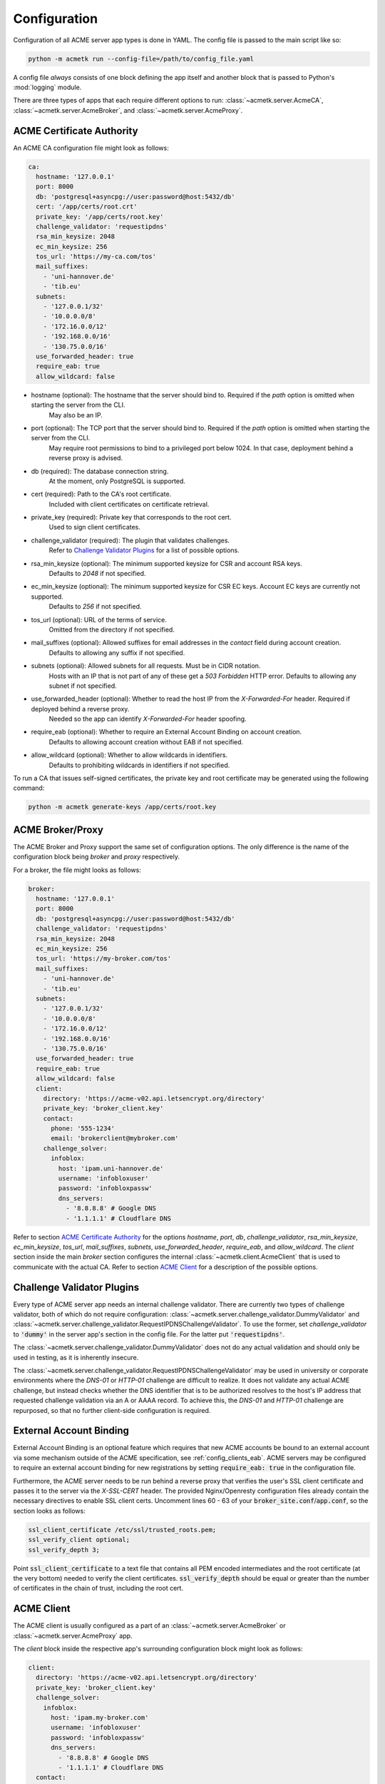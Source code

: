 Configuration
=======================================

Configuration of all ACME server app types is done in YAML.
The config file is passed to the main script like so:

.. code-block:: bash

    python -m acmetk run --config-file=/path/to/config_file.yaml

A config file *always* consists of one block defining the app itself and
another block that is passed to Python's :mod:`logging` module.

There are three types of apps that each require different options to
run: :class:`~acmetk.server.AcmeCA`, :class:`~acmetk.server.AcmeBroker`,
and :class:`~acmetk.server.AcmeProxy`.

ACME Certificate Authority
##########################

An ACME CA configuration file might look as follows:

.. code-block:: yaml

    ca:
      hostname: '127.0.0.1'
      port: 8000
      db: 'postgresql+asyncpg://user:password@host:5432/db'
      cert: '/app/certs/root.crt'
      private_key: '/app/certs/root.key'
      challenge_validator: 'requestipdns'
      rsa_min_keysize: 2048
      ec_min_keysize: 256
      tos_url: 'https://my-ca.com/tos'
      mail_suffixes:
        - 'uni-hannover.de'
        - 'tib.eu'
      subnets:
        - '127.0.0.1/32'
        - '10.0.0.0/8'
        - '172.16.0.0/12'
        - '192.168.0.0/16'
        - '130.75.0.0/16'
      use_forwarded_header: true
      require_eab: true
      allow_wildcard: false

* hostname (optional): The hostname that the server should bind to. Required if the *path* option is omitted when starting the server from the CLI.
    May also be an IP.

* port (optional): The TCP port that the server should bind to. Required if the *path* option is omitted when starting the server from the CLI.
    May require root permissions to bind to a privileged port below 1024. In that case, deployment behind a reverse proxy is advised.

* db (required): The database connection string.
    At the moment, only PostgreSQL is supported.

* cert (required): Path to the CA's root certificate.
    Included with client certificates on certificate retrieval.

* private_key (required): Private key that corresponds to the root cert.
    Used to sign client certificates.

* challenge_validator (required): The plugin that validates challenges.
    Refer to `Challenge Validator Plugins`_ for a list of possible options.

* rsa_min_keysize (optional): The minimum supported keysize for CSR and account RSA keys.
    Defaults to *2048* if not specified.

* ec_min_keysize (optional): The minimum supported keysize for CSR EC keys. Account EC keys are currently not supported.
    Defaults to *256* if not specified.

* tos_url (optional): URL of the terms of service.
    Omitted from the directory if not specified.

* mail_suffixes (optional): Allowed suffixes for email addresses in the *contact* field during account creation.
    Defaults to allowing any suffix if not specified.

* subnets (optional): Allowed subnets for all requests. Must be in CIDR notation.
    Hosts with an IP that is not part of any of these get a *503 Forbidden* HTTP error.
    Defaults to allowing any subnet if not specified.

* use_forwarded_header (optional): Whether to read the host IP from the *X-Forwarded-For* header. Required if deployed behind a reverse proxy.
    Needed so the app can identify *X-Forwarded-For* header spoofing.

* require_eab (optional): Whether to require an External Account Binding on account creation.
    Defaults to allowing account creation without EAB if not specified.

* allow_wildcard (optional): Whether to allow wildcards in identifiers.
    Defaults to prohibiting wildcards in identifiers if not specified.

To run a CA that issues self-signed certificates, the private key
and root certificate may be generated using the following command:

.. code-block:: bash

    python -m acmetk generate-keys /app/certs/root.key

.. _config_broker_proxy:

ACME Broker/Proxy
#################

The ACME Broker and Proxy support the same set of configuration options.
The only difference is the name of the configuration block being
*broker* and *proxy* respectively.

For a broker, the file might looks as follows:

.. code-block:: yaml

    broker:
      hostname: '127.0.0.1'
      port: 8000
      db: 'postgresql+asyncpg://user:password@host:5432/db'
      challenge_validator: 'requestipdns'
      rsa_min_keysize: 2048
      ec_min_keysize: 256
      tos_url: 'https://my-broker.com/tos'
      mail_suffixes:
        - 'uni-hannover.de'
        - 'tib.eu'
      subnets:
        - '127.0.0.1/32'
        - '10.0.0.0/8'
        - '172.16.0.0/12'
        - '192.168.0.0/16'
        - '130.75.0.0/16'
      use_forwarded_header: true
      require_eab: true
      allow_wildcard: false
      client:
        directory: 'https://acme-v02.api.letsencrypt.org/directory'
        private_key: 'broker_client.key'
        contact:
          phone: '555-1234'
          email: 'brokerclient@mybroker.com'
        challenge_solver:
          infoblox:
            host: 'ipam.uni-hannover.de'
            username: 'infobloxuser'
            password: 'infobloxpassw'
            dns_servers:
              - '8.8.8.8' # Google DNS
              - '1.1.1.1' # Cloudflare DNS

Refer to section `ACME Certificate Authority`_ for the options *hostname*, *port*, *db*, *challenge_validator*,
*rsa_min_keysize*, *ec_min_keysize*, *tos_url*, *mail_suffixes*, *subnets*, *use_forwarded_header*, *require_eab*,
and *allow_wildcard*.
The *client* section inside the main *broker* section configures the internal
:class:`~acmetk.client.AcmeClient` that is used to communicate with the actual CA.
Refer to section `ACME Client`_ for a description of the possible options.

Challenge Validator Plugins
###########################

Every type of ACME server app needs an internal challenge validator.
There are currently two types of challenge validator, both of which do not require configuration:
:class:`~acmetk.server.challenge_validator.DummyValidator` and
:class:`~acmetk.server.challenge_validator.RequestIPDNSChallengeValidator`.
To use the former, set *challenge_validator* to :code:`'dummy'` in the server app's section in the config file.
For the latter put :code:`'requestipdns'`.

The :class:`~acmetk.server.challenge_validator.DummyValidator` does not do any actual validation and should only
be used in testing, as it is inherently insecure.

The :class:`~acmetk.server.challenge_validator.RequestIPDNSChallengeValidator` may be used in university or
corporate environments where the *DNS-01* or *HTTP-01* challenge are difficult to realize.
It does not validate any actual ACME challenge, but instead checks whether the DNS identifier that is
to be authorized resolves to the host's IP address that requested challenge validation via an A or AAAA record.
To achieve this, the *DNS-01* and *HTTP-01* challenge are repurposed, so that no further client-side configuration is
required.

External Account Binding
########################

External Account Binding is an optional feature which requires that new ACME accounts be bound to an external account
via some mechanism outside of the ACME specification, see :ref:`config_clients_eab`.
ACME servers may be configured to require an external account binding for new registrations by setting
:code:`require_eab: true` in the configuration file.

Furthermore, the ACME server needs to be run behind a reverse proxy that verifies the user's SSL client certificate
and passes it to the server via the *X-SSL-CERT* header.
The provided Nginx/Openresty configuration files already contain the necessary directives to enable SSL client certs.
Uncomment lines 60 - 63 of your :code:`broker_site.conf`/:code:`app.conf`, so the section looks as follows:

.. code-block:: ini

    ssl_client_certificate /etc/ssl/trusted_roots.pem;
    ssl_verify_client optional;
    ssl_verify_depth 3;

Point :code:`ssl_client_certificate` to a text file that contains all PEM encoded intermediates and
the root certificate (at the very bottom) needed to verify the client certificates.
:code:`ssl_verify_depth` should be equal or greater than the number of certificates in the chain of trust, including the
root cert.

ACME Client
###########

The ACME client is usually configured as a part of an :class:`~acmetk.server.AcmeBroker`
or :class:`~acmetk.server.AcmeProxy` app.

The *client* block inside the respective app's surrounding configuration block might look as follows:

.. code-block:: yaml

  client:
    directory: 'https://acme-v02.api.letsencrypt.org/directory'
    private_key: 'broker_client.key'
    challenge_solver:
      infoblox:
        host: 'ipam.my-broker.com'
        username: 'infobloxuser'
        password: 'infobloxpassw'
        dns_servers:
          - '8.8.8.8' # Google DNS
          - '1.1.1.1' # Cloudflare DNS
    contact:
      phone: '555-1234'
      email: 'broker@my-broker.com'

* directory (required): The directory URL of the ACME CA that the client should communicate with.
    Usually, this will be Let's Encrypt or a similar ACME CA that issues free Domain Validation certificates.

* private_key (required): The RSA private key in PEM format that is used to sign requests sent to the CA.
    May be generated with :code:`python -m acmetk generate-keys`.

* challenge_solver (required): Contains the configuration for the plugin that completes challenges.
    Refer to `Challenge Solver Plugins`_ for a list of possible options.

* contact (optional): Contact information that is sent to the CA on account creation.
    Should contain a string *phone* with a phone number, a string *email* with an email address, or both.

Challenge Solver Plugins
########################

Each challenge solver plugin listed here is configured as a block inside the main *client* section.

Dummy Solver
------------

The :class:`~acmetk.client.challenge_solver.DummySolver` is a mock solver mainly used in testing and does not
require any configuration.
However, it should not be used in production as it does not actually solve any challenges, it only logs
its "attempts" and pauses execution for a second.
To configure a client to use it, set up the *challenge_solver* section inside the surrounding client configuration
block as follows:

.. code-block:: yaml

  challenge_solver:
    dummy:
    # There are no configuration options


Infoblox Client
---------------

The :class:`~acmetk.client.challenge_solver.InfobloxClient` is a *DNS-01* challenge solver that integrates
with an `Infoblox <https://www.infoblox.com/>`_ instance to provision TXT records.

The *challenge_solver* section inside the respective client's surrounding configuration block might look as follows:

.. code-block:: yaml

  challenge_solver:
    infoblox:
      host: 'ipam.uni-hannover.de'
      username: 'infobloxuser'
      password: 'infobloxpassw'
      dns_servers:
        - '8.8.8.8' # Google DNS
        - '1.1.1.1' # Cloudflare DNS
      views:
        - 'Extern'

The options *host*, *username*, and *password* are required and depend on the Infoblox instance's configuration.

* dns_servers (optional): List of IP addresses of the DNS servers that are queried to determine when the remote CA should validate the challenge.
    Defaults to :attr:`~acmetk.client.challenge_solver.InfobloxClient.DEFAULT_DNS_SERVERS` if omitted.

* views (optional): List of views to set the record in.
    Defaults to :attr:`~acmetk.client.challenge_solver.InfobloxClient.DEFAULT_VIEWS` if omitted.

.. _config_logging:

Logging
#######

The config section that is passed to :py:func:`logging.config.dictConfig` should be appended to the end of the config file.
An example logging section that should work for most scenarios looks as follows:

.. code-block:: yaml

    logging:
      version: 1
      formatters:
        simple:
          format: '%(asctime)s - %(name)s - %(levelname)s - %(message)s'
        simple_root:
          format: '%(asctime)s - %(name)s - %(levelname)s - %(message)s'
      handlers:
        console:
          class: logging.StreamHandler
          level: INFO
          formatter: simple
          stream: ext://sys.stdout
        root_console:
          class: logging.StreamHandler
          level: INFO
          formatter: simple_root
          stream: ext://sys.stdout
      loggers:
        asyncio:
          level: ERROR
          handlers: [console]
          propagate: no
        acmetk:
          level: INFO
          handlers: [console]
          propagate: no
        acme.client:
          level: INFO
          handlers: [console]
          propagate: no
        aiohttp.access:
          level: INFO
          handlers: [console]
          propagate: no
        aiohttp.client:
          level: INFO
          handlers: [console]
          propagate: no
        aiohttp.internal:
          level: INFO
          handlers: [console]
          propagate: no
        aiohttp.server:
          level: INFO
          handlers: [console]
          propagate: no
        aiohttp.web:
          level: INFO
          handlers: [console]
          propagate: no
      root:
        level: INFO
        handlers: [root_console]
      disable_existing_loggers: no

